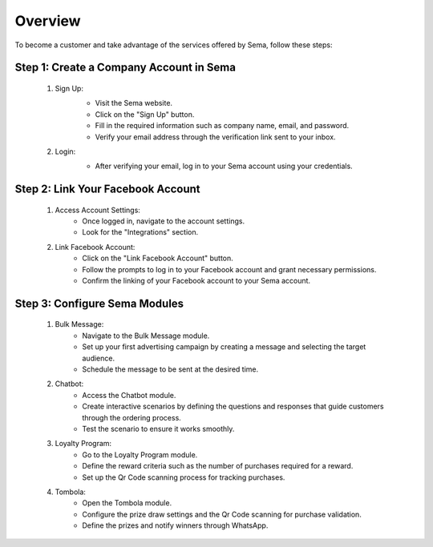 Overview
===============

To become a customer and take advantage of the services offered by Sema, follow these steps:

Step 1: Create a Company Account in Sema
------------------------------------------

    #. Sign Up:
        .. image:: /images/signup.png
        
        * Visit the Sema website.
        * Click on the "Sign Up" button.
        * Fill in the required information such as company name, email, and password.
        * Verify your email address through the verification link sent to your inbox.

    #. Login:
        .. image:: /images/login.png
        
        * After verifying your email, log in to your Sema account using your credentials.

Step 2: Link Your Facebook Account
------------------------------------

    .. image:: /images/onboarding.png

    #. Access Account Settings:
        * Once logged in, navigate to the account settings.
        * Look for the "Integrations" section.

    #. Link Facebook Account:
        * Click on the "Link Facebook Account" button.
        * Follow the prompts to log in to your Facebook account and grant necessary permissions.
        * Confirm the linking of your Facebook account to your Sema account.

Step 3: Configure Sema Modules
--------------------------------

    #. Bulk Message:
        * Navigate to the Bulk Message module.
        * Set up your first advertising campaign by creating a message and selecting the target audience.
        * Schedule the message to be sent at the desired time.

    #. Chatbot:
        * Access the Chatbot module.
        * Create interactive scenarios by defining the questions and responses that guide customers through the ordering process.
        * Test the scenario to ensure it works smoothly.

    #. Loyalty Program:
        * Go to the Loyalty Program module.
        * Define the reward criteria such as the number of purchases required for a reward.
        * Set up the Qr Code scanning process for tracking purchases.

    #. Tombola:
        * Open the Tombola module.
        * Configure the prize draw settings and the Qr Code scanning for purchase validation.
        * Define the prizes and notify winners through WhatsApp.